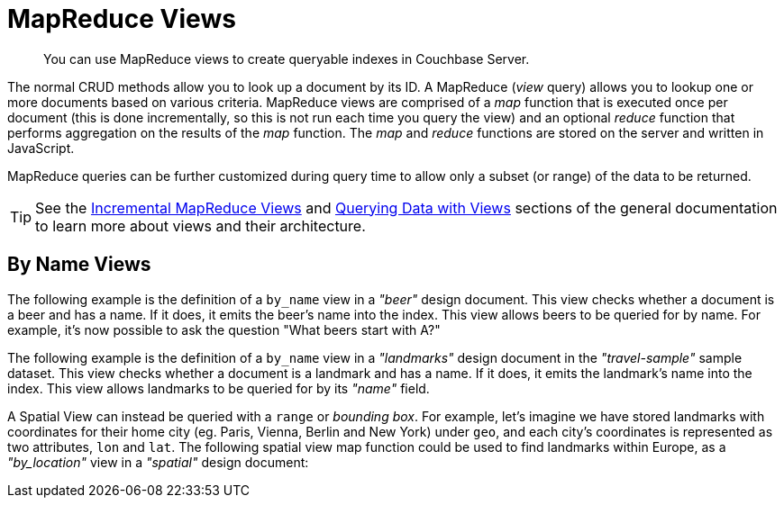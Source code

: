 
= MapReduce Views

[abstract]
You can use MapReduce views to create queryable indexes in Couchbase Server.

// tag::views-intro[]
The normal CRUD methods allow you to look up a document by its ID.
A MapReduce (_view_ query) allows you to lookup one or more documents based on various criteria.
MapReduce views are comprised of a _map_ function that is executed once per document (this is done incrementally, so this is not run each time you query the view) and an optional _reduce_ function that performs aggregation on the results of the _map_ function.
The _map_ and _reduce_ functions are stored on the server and written in JavaScript.

MapReduce queries can be further customized during query time to allow only a subset (or range) of the data to be returned.

TIP: See the xref:6.5@server:learn:views/views-writing.adoc[Incremental MapReduce Views] and xref:6.5@server:learn:views/views-querying.adoc[Querying Data with Views] sections of the general documentation to learn more about views and their architecture.
// end::views-intro[]

// tag::example-beer[]

== By Name Views

The following example is the definition of a `by_name` view in a _"beer"_ design document.
This view checks whether a document is a beer and has a name.
If it does, it emits the beer's name into the index.
This view allows beers to be queried for by name.
For example, it's now possible to ask the question "What beers start with A?"
// end::example-beer[]

// tag::example-travel[]
The following example is the definition of a `by_name` view in a _"landmarks"_ design document in the _"travel-sample"_ sample dataset.
This view checks whether a document is a landmark and has a name.
If it does, it emits the landmark's name into the index.
This view allows landmarks to be queried for by its _"name"_ field.
// end::example-travel[]

// tag::example-geo-travel[]
A Spatial View can instead be queried with a [.param]`range` or _bounding box_.
For example, let's imagine we have stored landmarks with coordinates for their home city (eg.
Paris, Vienna, Berlin and New York) under [.param]`geo`, and each city's coordinates is represented as two attributes, [.param]`lon` and [.param]`lat`.
The following spatial view map function could be used to find landmarks within Europe, as a _"by_location"_ view in a _"spatial"_ design document:
// end::example-geo-travel[]
